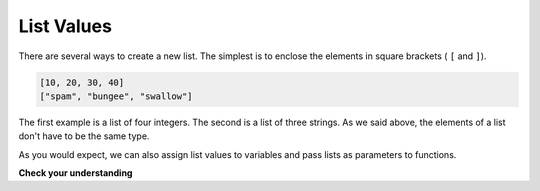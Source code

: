 ..  Copyright (C)  Brad Miller, David Ranum, Jeffrey Elkner, Peter Wentworth, Allen B. Downey, Chris
    Meyers, and Dario Mitchell.  Permission is granted to copy, distribute
    and/or modify this document under the terms of the GNU Free Documentation
    License, Version 1.3 or any later version published by the Free Software
    Foundation; with Invariant Sections being Forward, Prefaces, and
    Contributor List, no Front-Cover Texts, and no Back-Cover Texts.  A copy of
    the license is included in the section entitled "GNU Free Documentation
    License".

List Values
-----------

There are several ways to create a new list.  The simplest is to enclose the
elements in square brackets ( ``[`` and ``]``).

.. sourcecode:: python
    
    [10, 20, 30, 40]
    ["spam", "bungee", "swallow"]

The first example is a list of four integers. The second is a list of three
strings. As we said above, the elements of a list don't have to be the same type.  

As you would expect, we can also assign list values to variables and pass lists as parameters to functions.  


**Check your understanding**

.. mchoicemf:: test_question9_1_1 
   :answer_a: False
   :answer_b: True
   :correct: a
   :feedback_a: Yes, unlike strings, lists can consist of any type of Python data.
   :feedback_b: Lists are heterogeneous, meaning they can have different types of data.

   A list can contain only integer items.

.. index:: list index, index
